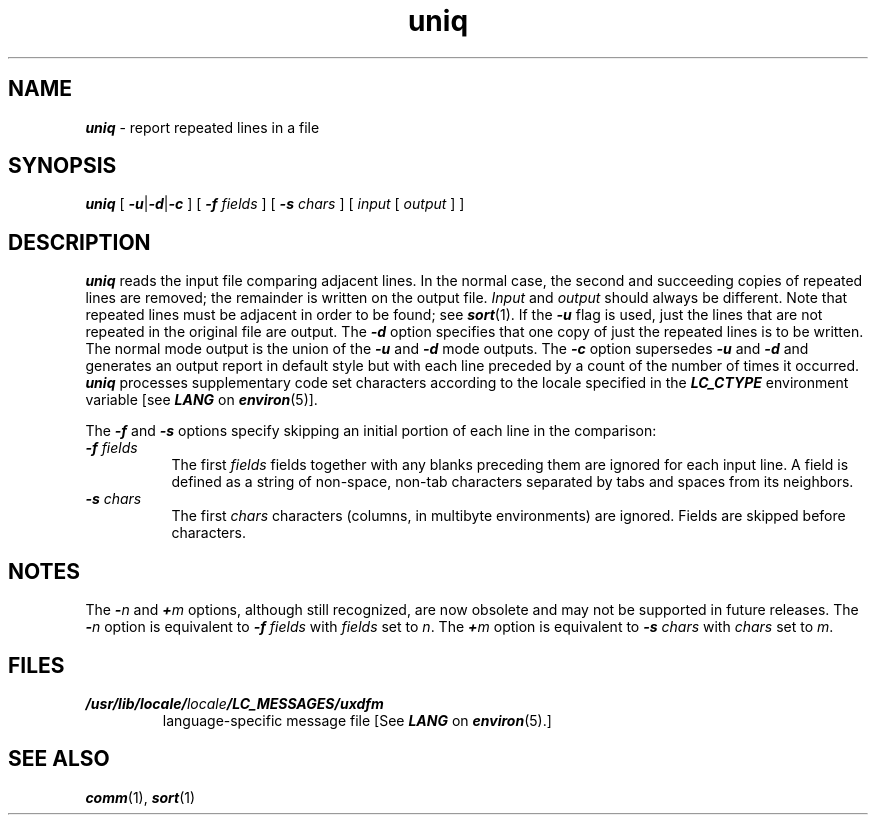 '\"macro stdmacro
.if n .pH g1.uniq @(#)uniq	41.8 of 5/26/91
.\" Copyright 1991 UNIX System Laboratories, Inc.
.\" Copyright 1989, 1990 AT&T
.nr X
.if \nX=0 .ds x} uniq 1 "Directory and File Management Utilities" "\&"
.if \nX=1 .ds x} uniq 1 "Directory and File Management Utilities"
.if \nX=2 .ds x} uniq 1 "" "\&"
.if \nX=3 .ds x} uniq "" "" "\&"
.TH \*(x}
.SH NAME
\f4uniq\f1 \- report repeated lines in a file
.SH SYNOPSIS
\f4uniq\f1
[
\f4\-u\f1|\f4-d\f1|\f4-c\f1
] [
\f4\-f \f2fields\f1
] [
\f4\-s \f2chars\f1
] [
\f2input\f1 [ \f2output\f1 ] ]
.SH DESCRIPTION
\f4uniq\fP
reads the input
file comparing adjacent lines.
In the normal case, the second and succeeding copies
of repeated lines are
removed; the remainder is written on the output file.
.IR Input " and " output
should always be different.
Note that repeated lines must be adjacent
in order to be found;
see
\f4sort\f1(1).
If the
\f4\-u\f1
flag is used,
just the lines that are not repeated
in the original file are output.
The
\f4\-d\f1
option specifies that
one copy of just the repeated lines is to
be written.
The normal mode output is the union of the
\f4\-u\f1
and
\f4\-d\f1
mode outputs.
The
\f4\-c\f1
option supersedes
\f4\-u\f1
and
\f4\-d\f1
and generates
an output report in default style
but with each line preceded by a count of the
number of times it occurred.
\f4uniq\f1 processes supplementary code set characters
according to the locale specified in the \f4LC_CTYPE\fP
environment variable [see \f4LANG\fP on \f4environ\fP(5)].
.PP
The
\f4\-f\f1
and
\f4\-s\f1
options specify skipping an initial portion of each line
in the comparison:
.TP 8
\f4\-f \f2fields\^\f1
The first
.IR fields 
fields
together with any blanks preceding them are ignored for each input line.
A field is defined as a string of non-space, non-tab characters
separated by tabs and spaces from its neighbors.
.TP 8
\f4-s \f2chars\^\f1
The first
.IR chars 
characters (columns, in multibyte environments) are ignored.
Fields are skipped before characters.
.SH NOTES
The
\f4\-\f2n\f1
and
\f4\+\f2m\f1
options, although still recognized, are now obsolete and may not be
supported in future releases.  The
\f4\-\f2n\f1
option is equivalent to
\f4\-f \f2fields\^\f1
with
\f2fields\f1
set to
\f2n\f1.
The
\f4\+\f2m\f1
option is equivalent to
\f4\-s \f2chars\^\f1
with
\f2chars\f1
set to
\f2m\f1.
.SH FILES
.TP
\f4/usr/lib/locale/\f2locale\f4/LC_MESSAGES/uxdfm\f1
language-specific message file [See \f4LANG\fP on \f4environ\f1(5).]
.SH SEE ALSO
\f4comm\fP(1), \f4sort\fP(1)
.\"	@(#)uniq.1	6.2 of 9/2/83
.Ee

